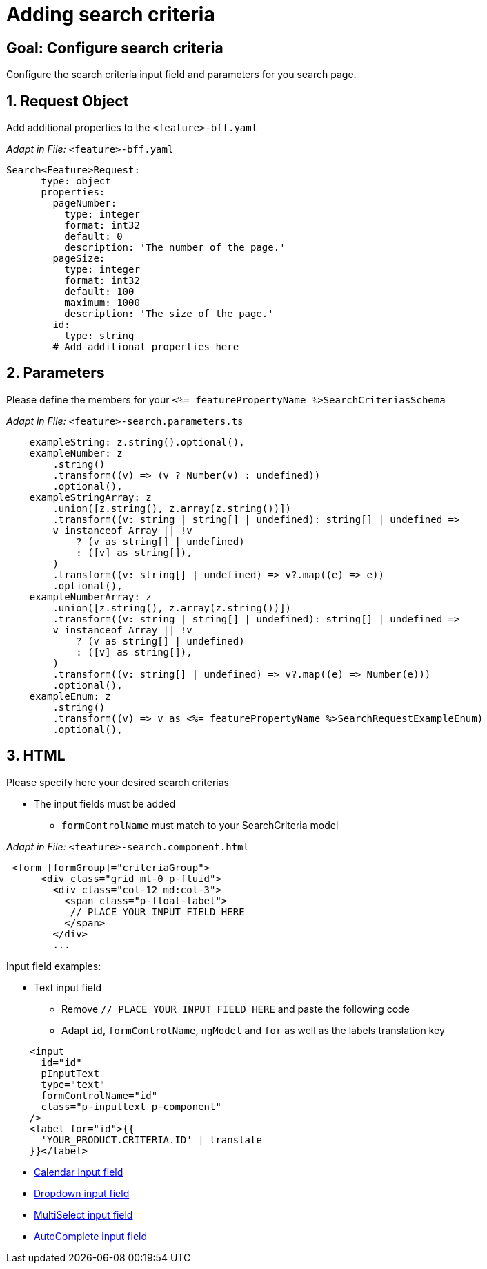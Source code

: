 = Adding search criteria

:idprefix:
:idseparator: -
:!sectids:
[#configure-search-criteria]
== Goal: Configure search criteria
:sectids:
:sectnums:

Configure the search criteria input field and parameters for you search page.

[#request-object]
== Request Object
Add additional properties to the `+<feature>-bff.yaml+`

_Adapt in File:_ `+<feature>-bff.yaml+`

[source, yml]
----
Search<Feature>Request:
      type: object
      properties:
        pageNumber: 
          type: integer
          format: int32
          default: 0
          description: 'The number of the page.'          
        pageSize:
          type: integer
          format: int32
          default: 100
          maximum: 1000
          description: 'The size of the page.'      
        id:
          type: string
        # Add additional properties here
----

[#parameters]
== Parameters
Please define the members for your `+<%= featurePropertyName %>SearchCriteriasSchema+`

_Adapt in File:_ `+<feature>-search.parameters.ts+`

[source, javascript]
----
    exampleString: z.string().optional(),
    exampleNumber: z
        .string()
        .transform((v) => (v ? Number(v) : undefined))
        .optional(),
    exampleStringArray: z
        .union([z.string(), z.array(z.string())])
        .transform((v: string | string[] | undefined): string[] | undefined =>
        v instanceof Array || !v
            ? (v as string[] | undefined)
            : ([v] as string[]),
        )
        .transform((v: string[] | undefined) => v?.map((e) => e))
        .optional(),
    exampleNumberArray: z
        .union([z.string(), z.array(z.string())])
        .transform((v: string | string[] | undefined): string[] | undefined =>
        v instanceof Array || !v
            ? (v as string[] | undefined)
            : ([v] as string[]),
        )
        .transform((v: string[] | undefined) => v?.map((e) => Number(e)))
        .optional(),
    exampleEnum: z
        .string()
        .transform((v) => v as <%= featurePropertyName %>SearchRequestExampleEnum)
        .optional(),
----

[#html]
== HTML
Please specify here your desired search criterias

* The input fields must be added
** `+formControlName+` must match to your SearchCriteria model

_Adapt in File:_ `+<feature>-search.component.html+`

[subs=+macros]
[source, html]
----
 <form [formGroup]="criteriaGroup">
      <div class="grid mt-0 p-fluid">
        <div class="col-12 md:col-3">
          <span class="p-float-label">
           // PLACE YOUR INPUT FIELD HERE
          </span>
        </div>
        ...
----

Input field examples:

* Text input field
** Remove `+// PLACE YOUR INPUT FIELD HERE+` and paste the following code
** Adapt `+id+`, `+formControlName+`, `+ngModel+` and `+for+` as well as the labels translation key

[source, html]
----
    <input
      id="id"
      pInputText
      type="text"
      formControlName="id"
      class="p-inputtext p-component"
    />
    <label for="id">{{
      'YOUR_PRODUCT.CRITERIA.ID' | translate
    }}</label>
----

* xref:ngrx/cookbook/adding-search-criteria/calendar.adoc[Calendar input field]
* xref:ngrx/cookbook/adding-search-criteria/dropdown.adoc[Dropdown input field]
* xref:ngrx/cookbook/adding-search-criteria/multiselect.adoc[MultiSelect input field]
* xref:ngrx/cookbook/adding-search-criteria/autocomplete/autocomplete.adoc[AutoComplete input field]
